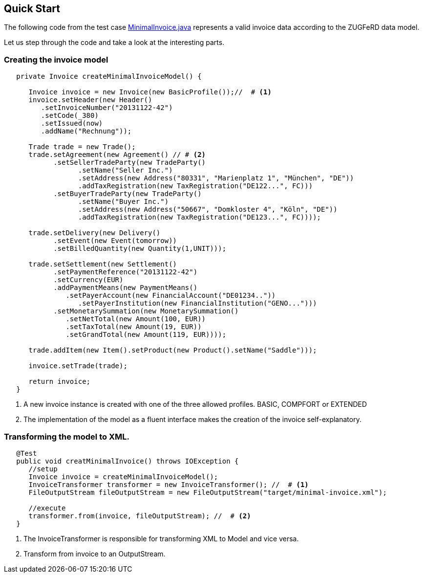 :icons: font
:allow-uri-read:
:lnk_minimalInvoice: https://github.com/konik-io/barn/blob/master/konik/src/test/java/io/konik/examples/MinimalInvoice.java
== Quick Start


The following code from the test case {lnk_minimalInvoice}[+MinimalInvoice.java+] represents a valid invoice data according to the ZUGFeRD data model. 

Let us step through the code and take a look at the interesting parts.

=== Creating the invoice model

[source,java,indent=-3]
----
   private Invoice createMinimalInvoiceModel() {
      
      Invoice invoice = new Invoice(new BasicProfile());//  # <1>
      invoice.setHeader(new Header()
         .setInvoiceNumber("20131122-42")
         .setCode(_380)
         .setIssued(now)
         .addName("Rechnung"));
      
      Trade trade = new Trade();
      trade.setAgreement(new Agreement() // # <2>
            .setSellerTradeParty(new TradeParty()
                  .setName("Seller Inc.")
                  .setAddress(new Address("80331", "Marienplatz 1", "München", "DE"))
                  .addTaxRegistration(new TaxRegistration("DE122...", FC)))
            .setBuyerTradeParty(new TradeParty()
                  .setName("Buyer Inc.")
                  .setAddress(new Address("50667", "Domkloster 4", "Köln", "DE"))
                  .addTaxRegistration(new TaxRegistration("DE123...", FC))));
      
      trade.setDelivery(new Delivery()
            .setEvent(new Event(tomorrow))
            .setBilledQuantity(new Quantity(1,UNIT)));
      
      trade.setSettlement(new Settlement()
            .setPaymentReference("20131122-42")
            .setCurrency(EUR)
            .addPaymentMeans(new PaymentMeans()
               .setPayerAccount(new FinancialAccount("DE01234.."))
                  .setPayerInstitution(new FinancialInstitution("GENO...")))
            .setMonetarySummation(new MonetarySummation()
               .setNetTotal(new Amount(100, EUR))
               .setTaxTotal(new Amount(19, EUR))
               .setGrandTotal(new Amount(119, EUR))));
      
      trade.addItem(new Item().setProduct(new Product().setName("Saddle")));
      
      invoice.setTrade(trade);
      
      return invoice;
   }
----
<1> A new invoice instance is created with one of the three allowed profiles. BASIC, COMPFORT or EXTENDED
<2> The implementation of the model as a fluent interface makes the creation of the invoice self-explanatory.

=== Transforming the model to XML.

[source,java,indent=-3]
----
   @Test
   public void creatMinimalInvoice() throws IOException {
      //setup
      Invoice invoice = createMinimalInvoiceModel();
      InvoiceTransformer transformer = new InvoiceTransformer(); //  # <1>
      FileOutputStream fileOutputStream = new FileOutputStream("target/minimal-invoice.xml");

      //execute
      transformer.from(invoice, fileOutputStream); //  # <2>
   }
----
<1> The +InvoiceTransformer+ is responsible for transforming XML to Model and vice versa.   
<2> Transform from invoice to an +OutputStream+.
 

